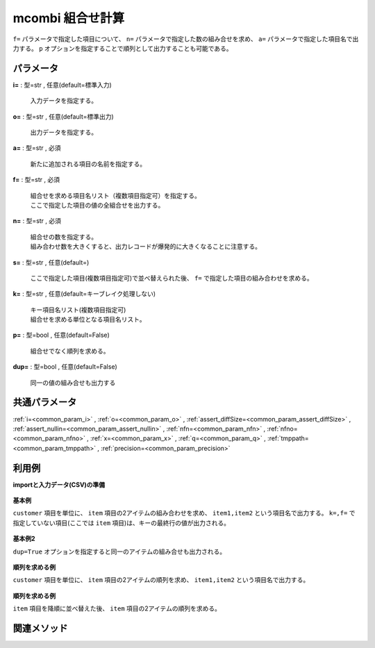 mcombi 組合せ計算
------------------------

``f=`` パラメータで指定した項目について、
``n=`` パラメータで指定した数の組み合せを求め、
``a=`` パラメータで指定した項目名で出力する。
``p`` オプションを指定することで順列として出力することも可能である。


パラメータ
''''''''''''''''''''''

**i=** : 型=str , 任意(default=標準入力)

  | 入力データを指定する。

**o=** : 型=str , 任意(default=標準出力)

  | 出力データを指定する。

**a=** : 型=str , 必須

  | 新たに追加される項目の名前を指定する。

**f=** : 型=str , 必須

  | 組合せを求める項目名リスト（複数項目指定可）を指定する。
  | ここで指定した項目の値の全組合せを出力する。

**n=** : 型=str , 必須

  | 組合せの数を指定する。
  | 組み合わせ数を大きくすると、出力レコードが爆発的に大きくなることに注意する。

**s=** : 型=str , 任意(default=)

  | ここで指定した項目(複数項目指定可)で並べ替えられた後、 ``f=`` で指定した項目の組み合わせを求める。

**k=** : 型=str , 任意(default=キーブレイク処理しない)

  | キー項目名リスト(複数項目指定可)
  | 組合せを求める単位となる項目名リスト。

**p=** : 型=bool , 任意(default=False)

  | 組合せでなく順列を求める。

**dup=** : 型=bool , 任意(default=False)

  | 同一の値の組み合せも出力する



共通パラメータ
''''''''''''''''''''

:ref:`i=<common_param_i>`
, :ref:`o=<common_param_o>`
, :ref:`assert_diffSize=<common_param_assert_diffSize>`
, :ref:`assert_nullin=<common_param_assert_nullin>`
, :ref:`nfn=<common_param_nfn>`
, :ref:`nfno=<common_param_nfno>`
, :ref:`x=<common_param_x>`
, :ref:`q=<common_param_q>`
, :ref:`tmppath=<common_param_tmppath>`
, :ref:`precision=<common_param_precision>`


利用例
''''''''''''

**importと入力データ(CSV)の準備**

  .. code-block:: python
    :linenos:

    import nysol.mcmd as nm

    with open('dat1.csv','w') as f:
      f.write(
    '''customer,item
    A,a1
    A,a2
    A,a3
    B,a4
    B,a5
    ''')


**基本例**

``customer`` 項目を単位に、 ``item`` 項目の2アイテムの組み合わせを求め、
``item1,item2`` という項目名で出力する。
``k=,f=`` で指定していない項目(ここでは ``item`` 項目)は、キーの最終行の値が出力される。

  .. code-block:: python
    :linenos:

    nm.mcombi(k="customer", f="item", n="2", a="item1,item2", i="dat1.csv", o="rsl1.csv").run()
    ### rsl1.csv の内容
    # customer%0,item,item1,item2
    # A,a3,a1,a2
    # A,a3,a1,a3
    # A,a3,a2,a3
    # B,a5,a4,a5


**基本例2**

``dup=True`` オプションを指定すると同一のアイテムの組み合せも出力される。

  .. code-block:: python
    :linenos:

    nm.mcombi(k="customer", f="item", n="2", a="item1,item2", i="dat1.csv", o="rsl2.csv", dup=True).run()
    ### rsl2.csv の内容
    # customer%0,item,item1,item2
    # A,a3,a1,a1
    # A,a3,a1,a2
    # A,a3,a1,a3
    # A,a3,a2,a2
    # A,a3,a2,a3
    # A,a3,a3,a3
    # B,a5,a4,a4
    # B,a5,a4,a5
    # B,a5,a5,a5


**順列を求める例**

``customer`` 項目を単位に、 ``item`` 項目の2アイテムの順列を求め、
``item1,item2`` という項目名で出力する。

  .. code-block:: python
    :linenos:

    nm.mcombi(k="customer", f="item", n="2", a="item1,item2", p=True, i="dat1.csv", o="rsl3.csv").run()
    ### rsl3.csv の内容
    # customer%0,item,item1,item2
    # A,a3,a1,a2
    # A,a3,a2,a1
    # A,a3,a1,a3
    # A,a3,a3,a1
    # A,a3,a2,a3
    # A,a3,a3,a2
    # B,a5,a4,a5
    # B,a5,a5,a4


**順列を求める例**

``item`` 項目を降順に並べ替えた後、
``item`` 項目の2アイテムの順列を求める。

  .. code-block:: python
    :linenos:

    nm.mcombi(k="customer", f="item", n="2", s="item%r", a="item1,item2", p=True, i="dat1.csv", o="rsl4.csv").run()
    ### rsl4.csv の内容
    # customer%0,item%1r,item1,item2
    # A,a1,a3,a2
    # A,a1,a2,a3
    # A,a1,a3,a1
    # A,a1,a1,a3
    # A,a1,a2,a1
    # A,a1,a1,a2
    # B,a4,a5,a4
    # B,a4,a4,a5


関連メソッド
''''''''''''''''''''



